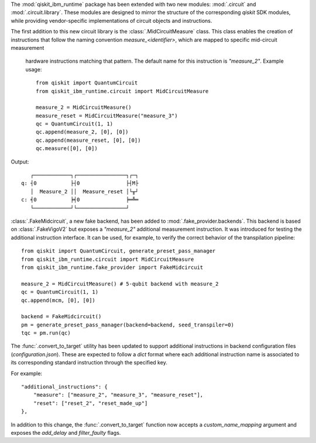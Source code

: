 The :mod:`qiskit_ibm_runtime` package has been extended with two new modules: :mod:`.circuit` and 
:mod:`.circuit.library`. These modules are designed to mirror the structure of the 
corresponding `qiskit` SDK modules, while providing vendor-specific implementations of 
circuit objects and instructions. 

The first addition to this new circuit library is the :class:`.MidCircuitMeasure` class. 
This class enables the creation of instructions that follow the naming convention 
`measure_<identifier>`, which are mapped to specific mid-circuit measurement
 hardware instructions matching that pattern. The default name for this instruction is `"measure_2"`.
 Example usage::

    from qiskit import QuantumCircuit
    from qiskit_ibm_runtime.circuit import MidCircuitMeasure

    measure_2 = MidCircuitMeasure()
    measure_reset = MidCircuitMeasure("measure_3")
    qc = QuantumCircuit(1, 1)
    qc.append(measure_2, [0], [0])
    qc.append(measure_reset, [0], [0])
    qc.measure([0], [0])

Output::

       ┌────────────┐┌────────────────┐┌─┐
    q: ┤0           ├┤0               ├┤M├
       │  Measure_2 ││  Measure_reset │└╥┘
    c: ╡0           ╞╡0               ╞═╩═
       └────────────┘└────────────────┘

:class:`.FakeMidcircuit`, a new fake backend, has been added to :mod:`.fake_provider.backends`. This
backend is based on :class:`.FakeVigoV2` but exposes a `"measure_2"` additional measurement 
instruction. It was introduced for testing the additional instruction interface. It can be used, 
for example, to verify the correct behavior of the  transpilation pipeline::

    from qiskit import QuantumCircuit, generate_preset_pass_manager
    from qiskit_ibm_runtime.circuit import MidCircuitMeasure
    from qiskit_ibm_runtime.fake_provider import FakeMidcircuit

    measure_2 = MidCircuitMeasure() # 5-qubit backend with measure_2
    qc = QuantumCircuit(1, 1)
    qc.append(mcm, [0], [0])

    backend = FakeMidcircuit()
    pm = generate_preset_pass_manager(backend=backend, seed_transpiler=0)
    tqc = pm.run(qc)

The :func:`.convert_to_target` utility has been updated to support additional instructions in 
backend configuration files (`configuration.json`). These are expected to follow a `dict` format where each additional
instruction name is associated to its corresponding standard instruction through the specified key. 

For example::

    "additional_instructions": {
        "measure": ["measure_2", "measure_3", "measure_reset"],
        "reset": ["reset_2", "reset_made_up"]
    },


In addition to this change, the :func:`.convert_to_target` function now accepts a `custom_name_mapping` argument
and exposes the `add_delay` and `filter_faulty` flags.